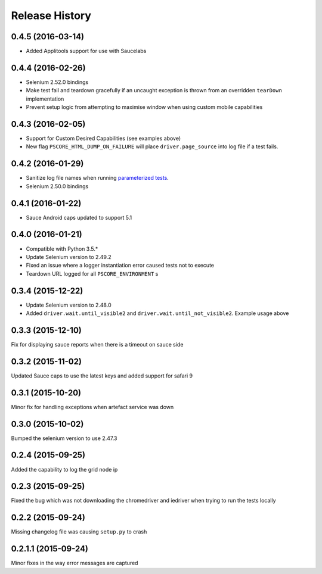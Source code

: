 """""""""""""""
Release History
"""""""""""""""

0.4.5 (2016-03-14)
""""""""""""""""""

* Added Applitools support for use with Saucelabs

0.4.4 (2016-02-26)
""""""""""""""""""

* Selenium 2.52.0 bindings
* Make test fail and teardown gracefully if an uncaught exception is thrown from an overridden ``tearDown`` implementation
* Prevent setup logic from attempting to maximise window when using custom mobile capabilities

0.4.3 (2016-02-05)
""""""""""""""""""

* Support for Custom Desired Capabilities (see examples above)
* New flag ``PSCORE_HTML_DUMP_ON_FAILURE`` will place ``driver.page_source`` into log file if a test fails.

0.4.2 (2016-01-29)
""""""""""""""""""

* Sanitize log file names when running `parameterized tests <http://nose2.readthedocs.org/en/latest/plugins/parameters.html>`_.
* Selenium 2.50.0 bindings


0.4.1 (2016-01-22)
""""""""""""""""""

* Sauce Android caps updated to support 5.1

0.4.0 (2016-01-21)
""""""""""""""""""

* Compatible with Python 3.5.*
* Update Selenium version to 2.49.2
* Fixed an issue where a logger instantiation error caused tests not to execute
* Teardown URL logged for all ``PSCORE_ENVIRONMENT`` s

0.3.4 (2015-12-22)
""""""""""""""""""

* Update Selenium version to 2.48.0
* Added ``driver.wait.until_visible2`` and ``driver.wait.until_not_visible2``. Example usage above

0.3.3 (2015-12-10)
""""""""""""""""""

Fix for displaying sauce reports when there is a timeout on sauce side

0.3.2 (2015-11-02)
""""""""""""""""""

Updated Sauce caps to use the latest keys and added support for safari 9

0.3.1 (2015-10-20)
""""""""""""""""""

Minor fix for handling exceptions when artefact service was down

0.3.0 (2015-10-02)
""""""""""""""""""

Bumped the selenium version to use 2.47.3

0.2.4 (2015-09-25)
""""""""""""""""""

Added the capability to log the grid node ip

0.2.3 (2015-09-25)
""""""""""""""""""

Fixed the bug which was not downloading the chromedriver and iedriver when trying to run the tests locally

0.2.2 (2015-09-24)
""""""""""""""""""

Missing changelog file was causing ``setup.py`` to crash

0.2.1.1 (2015-09-24)
""""""""""""""""""""

Minor fixes in the way error messages are captured